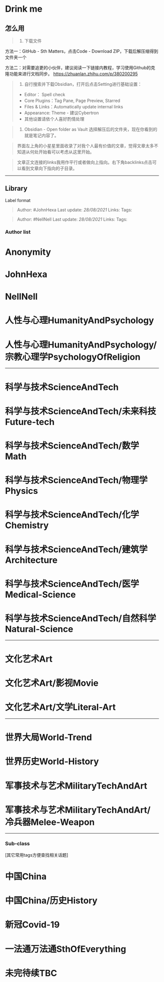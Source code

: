 * Drink me
  :PROPERTIES:
  :CUSTOM_ID: drink-me
  :END:

** 怎么用
   :PROPERTIES:
   :CUSTOM_ID: 怎么用
   :END:

#+BEGIN_QUOTE

  1. 下载文件
#+END_QUOTE

方法一：GitHub - Sth Matters，点击Code - Download
ZIP，下载后解压缩得到文件夹一个

方法二：对需要追更的小伙伴，建议阅读一下链接内教程，学习使用Github的克隆功能来进行文档同步。
https://zhuanlan.zhihu.com/p/380200295

#+BEGIN_QUOTE

  2. 自行搜索并下载Obsidian，打开后点击Setting进行基础设置：

  -  Editor： Spell check
  -  Core Plugins：Tag Pane, Page Preview, Starred
  -  Files & Links：Automatically update internal links
  -  Appearance: Theme - 建议Cybertron
  -  其他设置请依个人喜好酌情处理
#+END_QUOTE

#+BEGIN_QUOTE

  3. Obsidian - Open folder as Vault
     选择解压后的文件夹，现在你看到的就是笔记内容了。
#+END_QUOTE

#+BEGIN_QUOTE
  界面左上角的小星星里面收录了对我个人最有价值的文章，觉得文章太多不知道从何处开始看可以考虑从这里开始。
#+END_QUOTE

#+BEGIN_QUOTE
  文章正文连接的links我用作平行或者做向上指向。右下角backlinks点击可以看到文章向下指向的子目录。
#+END_QUOTE

--------------

** Library
   :PROPERTIES:
   :CUSTOM_ID: library
   :END:

**** Label format
     :PROPERTIES:
     :CUSTOM_ID: label-format
     :END:

#+BEGIN_QUOTE
  Author: #JohnHexa Last update: /28/08/2021/ Links: Tags:
#+END_QUOTE

#+BEGIN_QUOTE
  Author: #NellNell Last update: /28/08/2021/ Links: Tags:
#+END_QUOTE

*** Author list
    :PROPERTIES:
    :CUSTOM_ID: author-list
    :END:

* Anonymity
  :PROPERTIES:
  :CUSTOM_ID: anonymity
  :END:

* JohnHexa
  :PROPERTIES:
  :CUSTOM_ID: johnhexa
  :END:

* NellNell
  :PROPERTIES:
  :CUSTOM_ID: nellnell
  :END:

* 人性与心理HumanityAndPsychology
  :PROPERTIES:
  :CUSTOM_ID: 人性与心理humanityandpsychology
  :END:

* 人性与心理HumanityAndPsychology/宗教心理学PsychologyOfReligion
  :PROPERTIES:
  :CUSTOM_ID: 人性与心理humanityandpsychology宗教心理学psychologyofreligion
  :END:

--------------

* 科学与技术ScienceAndTech
  :PROPERTIES:
  :CUSTOM_ID: 科学与技术scienceandtech
  :END:

* 科学与技术ScienceAndTech/未来科技Future-tech
  :PROPERTIES:
  :CUSTOM_ID: 科学与技术scienceandtech未来科技future-tech
  :END:

* 科学与技术ScienceAndTech/数学Math
  :PROPERTIES:
  :CUSTOM_ID: 科学与技术scienceandtech数学math
  :END:

* 科学与技术ScienceAndTech/物理学Physics
  :PROPERTIES:
  :CUSTOM_ID: 科学与技术scienceandtech物理学physics
  :END:

* 科学与技术ScienceAndTech/化学Chemistry
  :PROPERTIES:
  :CUSTOM_ID: 科学与技术scienceandtech化学chemistry
  :END:

* 科学与技术ScienceAndTech/建筑学Architecture
  :PROPERTIES:
  :CUSTOM_ID: 科学与技术scienceandtech建筑学architecture
  :END:

* 科学与技术ScienceAndTech/医学Medical-Science
  :PROPERTIES:
  :CUSTOM_ID: 科学与技术scienceandtech医学medical-science
  :END:

* 科学与技术ScienceAndTech/自然科学Natural-Science
  :PROPERTIES:
  :CUSTOM_ID: 科学与技术scienceandtech自然科学natural-science
  :END:

--------------

* 文化艺术Art
  :PROPERTIES:
  :CUSTOM_ID: 文化艺术art
  :END:

* 文化艺术Art/影视Movie
  :PROPERTIES:
  :CUSTOM_ID: 文化艺术art影视movie
  :END:

* 文化艺术Art/文学Literal-Art
  :PROPERTIES:
  :CUSTOM_ID: 文化艺术art文学literal-art
  :END:

--------------

* 世界大局World-Trend
  :PROPERTIES:
  :CUSTOM_ID: 世界大局world-trend
  :END:

* 世界历史World-History
  :PROPERTIES:
  :CUSTOM_ID: 世界历史world-history
  :END:

* 军事技术与艺术MilitaryTechAndArt
  :PROPERTIES:
  :CUSTOM_ID: 军事技术与艺术militarytechandart
  :END:

* 军事技术与艺术MilitaryTechAndArt/冷兵器Melee-Weapon
  :PROPERTIES:
  :CUSTOM_ID: 军事技术与艺术militarytechandart冷兵器melee-weapon
  :END:

--------------

*** Sub-class
    :PROPERTIES:
    :CUSTOM_ID: sub-class
    :END:

[其它常用tags方便查找相关话题]

* 中国China
  :PROPERTIES:
  :CUSTOM_ID: 中国china
  :END:

* 中国China/历史History
  :PROPERTIES:
  :CUSTOM_ID: 中国china历史history
  :END:

* 新冠Covid-19
  :PROPERTIES:
  :CUSTOM_ID: 新冠covid-19
  :END:

* 一法通万法通SthOfEverything
  :PROPERTIES:
  :CUSTOM_ID: 一法通万法通sthofeverything
  :END:

* 未完待续TBC
  :PROPERTIES:
  :CUSTOM_ID: 未完待续tbc
  :END:
